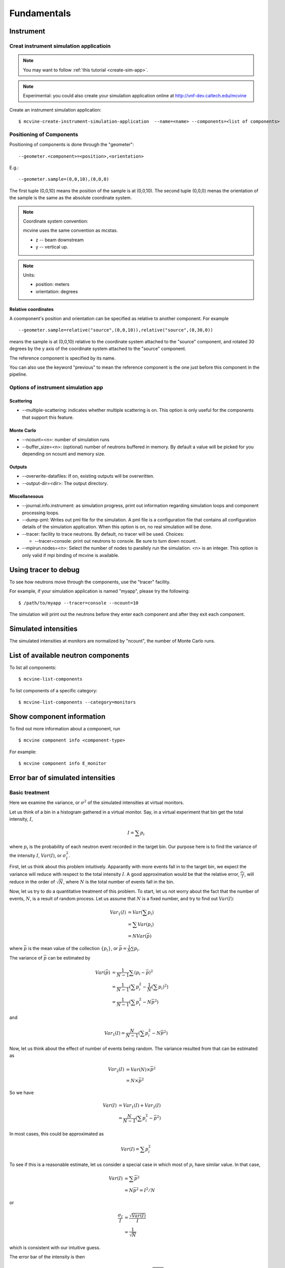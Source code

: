 .. _Fundamentals:

Fundamentals
============


.. _fundamentals-instrument:

Instrument
----------

Creat instrument simulation applicatioin
^^^^^^^^^^^^^^^^^^^^^^^^^^^^^^^^^^^^^^^^

.. note::
   You may want to follow 
   :ref:`this tutorial <create-sim-app>`.

.. note::
   Experimental: you could also create your simulation application online at
   http://vnf-dev.caltech.edu/mcvine


Create an instrument simulation application::

  $ mcvine-create-instrument-simulation-application  --name=<name> --components=<list of components>



.. _fundamentals-instrument-positioning-of-components:

Positioning of Components
^^^^^^^^^^^^^^^^^^^^^^^^^
Positioning of components is done through the "geometer"::

 --geometer.<component>=<position>,<orientation>

E.g.::

 --geometer.sample=(0,0,10),(0,0,0)

The first tuple (0,0,10) means the position of the sample is at (0,0,10).
The second tuple (0,0,0) menas the orientation of the sample is the same
as the absolute coordinate system.

.. note::
   Coordinate system convention: 

   mcvine uses the same convention as mcstas.
   
   * z -- beam downstream
   * y -- vertical up.


.. note::
   Units: 
   
   * position: meters
   * orientation: degrees


Relative coordinates
""""""""""""""""""""
A coomponent's position and orientation can be specified as relative to another
component. For example ::
   
 --geometer.sample=relative("source",(0,0,10)),relative("source",(0,30,0))

means the sample is at (0,0,10) relative to the coordinate system attached to 
the "source" component, and rotated 30 degrees by the y axis of the coordinate
system attached to the "source" component.

The reference component is specified by its name.

You can also use the keyword "previous" to mean the reference
component is the one just before this component in the pipeline.



Options of instrument simulation app
^^^^^^^^^^^^^^^^^^^^^^^^^^^^^^^^^^^^

Scattering
""""""""""

* --multiple-scattering: indicates whether multiple scattering is on. This option
  is only useful for the components that support this feature.

Monte Carlo
"""""""""""

* --ncount=<n>: number of simulation runs
* --buffer_size=<n>: (optional) number of neutrons buffered in memory. By default a value will be picked for you depending on ncount and memory size.


Outputs
"""""""
* --overwrite-datafiles:
  If on, existing outputs will be overwritten.
* --output-dir=<dir>:
  The output directory.

Miscellanesous
""""""""""""""

* --journal.info.instrument: as simulation progress, print out information
  regarding simulation loops and component processing loops.
* --dump-pml:
  Writes out pml file for the simulation. A pml file is a configuration file
  that contains all configuration details of the simulation application.
  When this option is on, no real simulation will be done.
* --tracer:
  facility to trace neutrons. By default, no tracer will be used. Choices:

  * --tracer=console: print out neutrons to console. Be sure to turn down ncount.

* --mpirun.nodes=<n>:
  Select the number of nodes to parallely run the simulation.
  <n> is an integer.
  This option is only valid if mpi binding of mcvine is available.


.. _fundamentals-tracer:

Using tracer to debug
---------------------
To see how neutrons move through the components,
use the "tracer" facility. 

For example, if your simulation application is named "myapp", please
try the following::

 $ /path/to/myapp --tracer=console --ncount=10

The simulation will print out the neutrons before they enter each 
component and after they exit each component.


.. _fundamentals-simulated-intensities:

Simulated intensities
---------------------
The simulated intensities at monitors are normalized by "ncount",
the number of Monte Carlo runs.


.. _fundamentals-list-of-components:

List of available neutron components
------------------------------------
To list all components::

 $ mcvine-list-components

To list components of a specific category::

 $ mcvine-list-components --category=monitors


.. _fundamentals-component-info:

Show component information
--------------------------

To find out more information about a component, run ::

 $ mcvine component info <component-type>

For example::

 $ mcvine component info E_monitor



Error bar of simulated intensities
----------------------------------

.. _fundamentals-errorbar-basic:

Basic treatment
^^^^^^^^^^^^^^^

Here we examine the variance, or :math:`\sigma^2` of the simulated
intensities at virtual monitors.


Let us think of a bin in a histogram gathered in a virtual monitor.
Say, in a virtual experiment that bin get the total intensity, 
:math:`I`, 

.. math::
   I = \sum p_i

where :math:`p_i` is the probability of each neutron event recorded
in the target bin.
Our purpose here is to find the variance of the intensity :math:`I`,
:math:`Var(I)`, or :math:`\sigma^2_I`.

First, let us think about this problem intuitively.
Apparantly with more events fall in to the target bin,
we expect the variance will reduce with respect to 
the total intensity :math:`I`. A good approximation would be that
the relative error, :math:`\frac{\sigma_I}{I}`, will reduce
in the order of :math:`\sqrt{N}`, where :math:`N` is the
total number of events fall in the bin.

Now, let us try to do a quantitative treatment of this problem.
To start, let us not worry about the fact that the number
of events, :math:`N`, is a result of random process. Let us assume
that :math:`N` is a fixed number, and try to find out :math:`Var(I)`:

.. math::
   Var_1(I) &= Var(\sum p_i)	\\
   	  &= \sum Var(p_i)	\\
	  &= N Var(\bar{p})

where :math:`\bar{p}` is the mean value of the collection
:math:`\{p_i\}`, or :math:`\bar{p}=\frac{1}{N}\sum{p_i}`.

The variance of :math:`\bar{p}` can be estimated by

.. math::
   Var(\bar{p}) &= \frac{1}{N-1} \sum{(p_i-\bar{p})^2} \\
   		&= \frac{1}{N-1} (\sum p^2_i - \frac{1}{N} {(\sum p_i)}^2) \\
   		&= \frac{1}{N-1} (\sum p^2_i - N \bar{p}^2)

and 

.. math::
   Var_1(I) = \frac{N}{N-1} (\sum p^2_i - N \bar{p}^2)

Now, let us think about the effect of number of events being random.
The variance resulted from that can be estimated as

.. math::
   Var_2(I) &= Var(N) \times \bar{p}^2 \\
   	    &= N \times \bar{p}^2

So we have

.. math::
   Var(I) &= Var_1(I) + Var_2(I) \\
   	  &= \frac{N}{N-1} (\sum{p_i^2} - \bar{p}^2)

In most cases, this could be approximated as

.. math::
   Var(I) = \sum{p_i^2}

To see if this is a reasonable estimate, let us consider a special case 
in which most of :math:`p_i` have similar value. In that case,

.. math::
   Var(I) &= \sum{\bar{p}^2} \\
   	  &= N\bar{p}^2 = I^2/N

or

.. math::
   \frac{\sigma_I}{I} &= \frac{\sqrt{Var(I)}}{I} \\
   		      &= \frac{1}{\sqrt{N}}

which is consistent with our intuitive guess.

The error bar of the intensity is then

.. math::
   Err(I) = \sqrt{Var(I)} = \sqrt{\sum{p_i^2}}

or 

.. math::
   Err^2(I) = \sum{p_i^2}


.. _fundamentals-errorbar-errorprop:

Error propagation
^^^^^^^^^^^^^^^^^

In the above discussion we assumed that the probablities
:math:`{p_i}` are computed precisely and have no errors
themselves. 
But there are cases that :math:`{p_i}` itself has intrinsic errors.

In some cases, the intrinsic relative error can be seen as constant
among all computed events:

.. math::
   \frac{Err_{intrinsic}(p_i)}{p_i} = \Delta_{intrinsic}

And the intensity, I, has therefore the same intrinsic relative error:

.. math::
   \frac{Err_{intrinsic}(I)}{I} = \Delta_{intrinsic}

The total relative error considering the intrinsic error
and the error discussed above in :ref:`fundamentals-errorbar-basic`, is then

.. math::
   {[\frac{Err(I)}{I}]}^2 &= \frac{Var(I)}{I^2} + \Delta_{intrinsic}^2 \\
   			  &= \frac{\sum{p_i^2}}{I^2} + \Delta_{intrinsic}^2

or

.. math::
   Err^2(I) = \Delta_{intrinsic}^2 \times I^2  + \sum{p_i^2}
